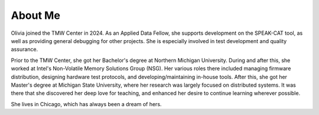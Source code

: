 About Me
++++++++

Olivia joined the TMW Center in 2024. As an Applied Data Fellow, she supports development on the SPEAK-CAT tool, as well as providing general debugging for other projects. She is especially involved in test development and quality assurance.

Prior to the TMW Center, she got her Bachelor's degree at Northern Michigan University. During and after this, she worked at Intel's Non-Volatile Memory Solutions Group (NSG). Her various roles there included managing firmware distribution, designing hardware test protocols, and developing/maintaining in-house tools. After this, she got her Master's degree at Michigan State University, where her research was largely focused on distributed systems. It was there that she discovered her deep love for teaching, and enhanced her desire to continue learning wherever possible.

She lives in Chicago, which has always been a dream of hers.
